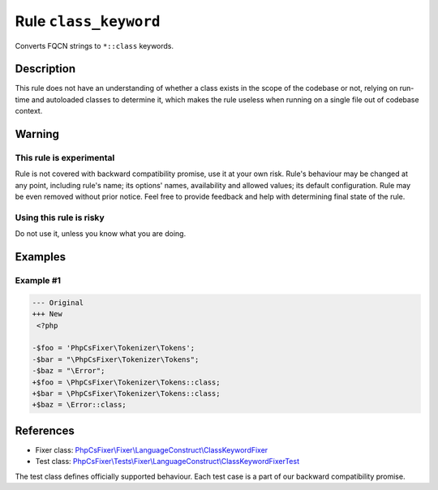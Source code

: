 ======================
Rule ``class_keyword``
======================

Converts FQCN strings to ``*::class`` keywords.

Description
-----------

This rule does not have an understanding of whether a class exists in the scope
of the codebase or not, relying on run-time and autoloaded classes to determine
it, which makes the rule useless when running on a single file out of codebase
context.

Warning
-------

This rule is experimental
~~~~~~~~~~~~~~~~~~~~~~~~~

Rule is not covered with backward compatibility promise, use it at your own
risk. Rule's behaviour may be changed at any point, including rule's name; its
options' names, availability and allowed values; its default configuration. Rule
may be even removed without prior notice. Feel free to provide feedback and help
with determining final state of the rule.

Using this rule is risky
~~~~~~~~~~~~~~~~~~~~~~~~

Do not use it, unless you know what you are doing.

Examples
--------

Example #1
~~~~~~~~~~

.. code-block:: diff

   --- Original
   +++ New
    <?php

   -$foo = 'PhpCsFixer\Tokenizer\Tokens';
   -$bar = "\PhpCsFixer\Tokenizer\Tokens";
   -$baz = "\Error";
   +$foo = \PhpCsFixer\Tokenizer\Tokens::class;
   +$bar = \PhpCsFixer\Tokenizer\Tokens::class;
   +$baz = \Error::class;
References
----------

- Fixer class: `PhpCsFixer\\Fixer\\LanguageConstruct\\ClassKeywordFixer <./../../../src/Fixer/LanguageConstruct/ClassKeywordFixer.php>`_
- Test class: `PhpCsFixer\\Tests\\Fixer\\LanguageConstruct\\ClassKeywordFixerTest <./../../../tests/Fixer/LanguageConstruct/ClassKeywordFixerTest.php>`_

The test class defines officially supported behaviour. Each test case is a part of our backward compatibility promise.
